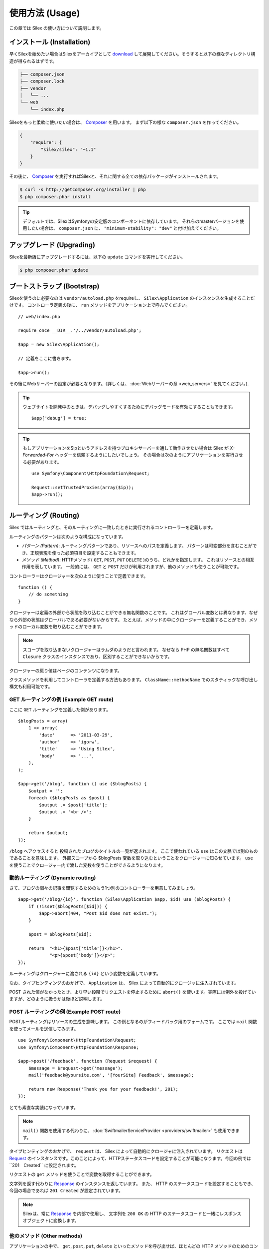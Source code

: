 使用方法 (Usage)
====================

この章では Silex の使い方について説明します。

インストール (Installation)
----------------------------------

早くSilexを始めたい場合はSilexをアーカイブとして `download`_ して展開してください。そうすると以下の様なディレクトリ構造が得られるはずです。

.. code-block:: text

    ├── composer.json
    ├── composer.lock
    ├── vendor
    │   └── ...
    └── web
        └── index.php

Silexをもっと柔軟に使いたい場合は、 Composer_ を用います。
まず以下の様な ``composer.json`` を作ってください。

.. code-block:: json

    {
        "require": {
            "silex/silex": "~1.1"
        }
    }

その後に、 Composer_ を実行すればSilexと、それに関する全ての依存パッケージがインストールされます。

.. code-block:: bash

    $ curl -s http://getcomposer.org/installer | php
    $ php composer.phar install

.. tip::

    デフォルトでは、SilexはSymfonyの安定版のコンポーネントに依存しています。
    それらのmasterバージョンを使用したい場合は、 ``composer.json`` に、
    ``"minimum-stability": "dev"`` と付け加えてください。

アップグレード (Upgrading)
-------------------------------

Silexを最新版にアップグレードするには、以下の ``update`` コマンドを実行してください。

.. code-block:: bash

    $ php composer.phar update


ブートストラップ (Bootstrap)
-------------------------------

Silexを使うのに必要なのは ``vendor/autoload.php`` をrequireし、 ``Silex\Application`` のインスタンスを生成することだけです。
コントローラ定義の後に、 ``run`` メソッドをアプリケーション上で呼んでください。 ::

    // web/index.php

    require_once __DIR__.'/../vendor/autoload.php';

    $app = new Silex\Application();

    // 定義をここに書きます。

    $app->run();

その後にWebサーバーの設定が必要となります。（詳しくは、 :doc:`Webサーバーの章 <web_servers>` を見てください。).

.. tip::

    ウェブサイトを開発中のときは、デバッグしやすくするためにデバッグモードを有効にすることもできます。 ::

        $app['debug'] = true;

.. tip::

    もしアプリケーションを$ipというアドレスを持つプロキシサーバーを通して動作させたい場合は Silex が `X-Forwarded-For` ヘッダーを信頼するようにしたいでしょう。
    その場合は次のようにアプリケーションを実行させる必要があります。 ::

        use Symfony\Component\HttpFoundation\Request;

        Request::setTrustedProxies(array($ip));
        $app->run();

ルーティング (Routing)
-------------------------------

Silex ではルーティングと、そのルーティングに一致したときに実行されるコントローラーを定義します。

ルーティングのパターンは次のような構成になっています。

* *パターン (Pattern)*: ルーティングパターンであり、リソースへのパスを定義します。
  パターンは可変部分を含むことができ、正規表現を使った必須項目を設定することもできます。

* *メソッド (Method)*: HTTPメソッド( ``GET``, ``POST``, ``PUT`` ``DELETE`` )のうち、どれかを指定します。  これはリソースとの相互作用を表しています。 
  一般的には、 ``GET`` と ``POST`` だけが利用されますが、他のメソッドも使うことが可能です。

コントローラーはクロージャーを次のように使うことで定義できます。 ::

    function () {
        // do something
    }

クロージャーは定義の外部から状態を取り込むことができる無名関数のことです。
これはグローバル変数とは異なります、なぜなら外部の状態はグローバルである必要がないからです。
たとえば、メソッドの中にクロージャーを定義することができ、メソッドのローカル変数を取り込むことができます。

.. note::

    スコープを取り込まないクロージャーはラムダのようだと言われます。
    なぜなら PHP の無名関数はすべて ``Closure`` クラスのインスタンスであり、区別することができないからです。

クロージャーの戻り値はページのコンテンツになります。

クラスメソッドを利用してコントローラを定義する方法もあります。
``ClassName::methodName`` でのスタティックな呼び出し構文も利用可能です。

GET ルーティングの例 (Example GET route)
~~~~~~~~~~~~~~~~~~~~~~~~~~~~~~~~~~~~~~~~~~~~~~

ここに ``GET`` ルーティングを定義した例があります。 ::

    $blogPosts = array(
        1 => array(
            'date'      => '2011-03-29',
            'author'    => 'igorw',
            'title'     => 'Using Silex',
            'body'      => '...',
        ),
    );

    $app->get('/blog', function () use ($blogPosts) {
        $output = '';
        foreach ($blogPosts as $post) {
            $output .= $post['title'];
            $output .= '<br />';
        }

        return $output;
    });

``/blog`` へアクセスすると 投稿されたブログのタイトルの一覧が返されます。
ここで使われている ``use`` はこの文脈では別のものであることを意味します。
外部スコープから $blogPosts 変数を取り込むということをクロージャーに知らせています。
``use`` を使うことでクロージャー内で渡した変数を使うことができるようになります。

動的ルーティング (Dynamic routing)
~~~~~~~~~~~~~~~~~~~~~~~~~~~~~~~~~~~~~~~~~

さて、ブログの個々の記事を閲覧するためのもう1つ別のコントローラーを用意してみましょう。 ::

    $app->get('/blog/{id}', function (Silex\Application $app, $id) use ($blogPosts) {
        if (!isset($blogPosts[$id])) {
            $app->abort(404, "Post $id does not exist.");
        }

        $post = $blogPosts[$id];

        return  "<h1>{$post['title']}</h1>".
                "<p>{$post['body']}</p>";
    });


ルーティングはクロージャーに渡される ``{id}`` という変数を定義しています。 

なお、タイプヒンティングのおかげで、 ``Application`` は、 Silex によって自動的にクロージャに注入されています。

POST された値がなかったとき、より早い段階でリクエストを停止するために ``abort()`` を使います。実際には例外を投げていますが、どのように扱うかは後ほど説明します。

POST ルーティングの例 (Example POST route)
~~~~~~~~~~~~~~~~~~~~~~~~~~~~~~~~~~~~~~~~~~~~~~~~~~~

POSTルーティングはリソースの生成を意味します。
この例となるのがフィードバック用のフォームです。
ここでは ``mail`` 関数を使ってメールを送信してみます。 ::

    use Symfony\Component\HttpFoundation\Request;
    use Symfony\Component\HttpFoundation\Response;

    $app->post('/feedback', function (Request $request) {
        $message = $request->get('message');
        mail('feedback@yoursite.com', '[YourSite] Feedback', $message);

        return new Response('Thank you for your feedback!', 201);
    });

とても素直な実装になっています。

.. note::

    ``mail()`` 関数を使用する代わりに、 :doc:`SwiftmailerServiceProvider <providers/swiftmailer>` も使用できます。

タイプヒンティングのおかげで、 ``request`` は、 Silex によって自動的にクロージャに注入されています。
リクエストは Request_
のインスタンスです。このことによって、HTTPステータスコードを設定することが可能になります。今回の例では``201　Created`` に設定されます。


リクエストの ``get`` メソッドを使うことで変数を取得することができます。

文字列を返す代わりに Response_ のインスタンスを返しています。
また、 HTTP のステータスコードを設定することもでき、今回の場合であれば ``201 Created`` が設定されています。

.. note::

    Silexは、常に Response_ を内部で使用し、 文字列を ``200 OK`` の HTTP のステータスコードと一緒にレスポンスオブジェクトに変換します。 

他のメソッド (Other methods)
~~~~~~~~~~~~~~~~~~~~~~~~~~~~~~~~~~~~

アプリケーションの中で、 ``get``, ``post``, ``put``, ``delete`` といったメソッドを呼び出せば、ほとんどの HTTP メソッドのためのコントローラーを作ることが可能です。 ::

    $app->put('/blog/{id}', function ($id) {
        ...
    });

    $app->delete('/blog/{id}', function ($id) {
        ...
    });

.. tip::
    
    ほとんどのウェブブラウザのフォームは、その他のHTTPメソッドを直接サポートしていません。GETやPOST以外のメソッドを使いたい場合は、 ``_method`` という名前を持つ特別なフォームフィールドを使うことができます。このフォームフィールドを使うときには、フォームの ``method`` 属性をPOSTに設定する必要があります。 ::

        <form action="/my/target/route/" method="post">
            ...
            <input type="hidden" id="_method" name="_method" value="PUT" />
        </form>

    Symfonyコンポーネント2.2以上を使用している場合は、明示的にメソッドのオーバーライドを可能にする必要があります。 ::

        use Symfony\Component\HttpFoundation\Request;

        Request::enableHttpMethodParameterOverride();
        $app->run();

また、 ``match`` メソッドを利用することもでき、この場合はすべてのメソッドに一致します。
この性質は、 ``method`` メソッドを用いることで制限することができます。 ::

    $app->match('/blog', function () {
        ...
    });

    $app->match('/blog', function () {
        ...
    })
    ->method('PATCH');

    $app->match('/blog', function () {
        ...
    })
    ->method('PUT|POST');

.. note::

    ルーティングがどのような順番で定義されたかはとても重要です。
    最初に一致したルーティングが利用されるからです。そのため、より汎用的なルーティングはより下の方に定義するようにしてください。

ルーティング変数 (Route variables)
~~~~~~~~~~~~~~~~~~~~~~~~~~~~~~~~~~~~~~~~~~~~~~


前に説明したように、次のようにルーティングにおいて変数を定義することができます.
 ::

    $app->get('/blog/{id}', function ($id) {
        ...
    });

ルーティングの変数部分の名前がクロージャーの引数に一致するようにすれば、2つ以上の変数部分を定義することが可能です。 ::

    $app->get('/blog/{postId}/{commentId}', function ($postId, $commentId) {
        ...
    });

説明していませんでしたが、次のように引数の順番を入れ替えることだってできます。 ::

    $app->get('/blog/{postId}/{commentId}', function ($commentId, $postId) {
        ...
    });

現在のリクエストとアプリケーションオブジェクトを次のように利用することもできます。 ::

    $app->get('/blog/show/{id}', function (Application $app, Request $request, $id) {
        ...
    });

.. note::

    アプリケーションとリクエストオブジェクトについてですが、 Silex は変数名ではなく、タイプヒンティングに基づいて注入します。 ::

        $app->get('/blog/{id}', function (Application $foo, Request $bar, $id) {
            ...
        });

ルーティングで取得される変数の変換　(Route variables converters)
~~~~~~~~~~~~~~~~~~~~~~~~~~~~~~~~~~~~~~~~~~~~~~~~~~~~~~~~~~~~~~~~~~~~~~~~~~

コントローラーにルーティングで取得した変数を注入する前に、変換処理をはさむことができます。 ::

    $app->get('/user/{id}', function ($id) {
        // ...
    })->convert('id', function ($id) { return (int) $id; });

たとえば、ルーティングで取得した変数をオブジェクトに変換し、異なるコントローラー間で再利用性を高めたい場合などに便利です。 ::

    $userProvider = function ($id) {
        return new User($id);
    };

    $app->get('/user/{user}', function (User $user) {
        // ...
    })->convert('user', $userProvider);

    $app->get('/user/{user}/edit', function (User $user) {
        // ...
    })->convert('user', $userProvider);

変換処理のコールバックは Request_ を第2引数として受け取ることができます。 ::

    $callback = function ($post, Request $request) {
        return new Post($request->attributes->get('slug'));
    };

    $app->get('/blog/{id}/{slug}', function (Post $post) {
        // ...
    })->convert('post', $callback);

変換処理はサービスとしても定義できます。例として、以下の様なDoctrine ObjectManagerによるユーザーコンバーターが挙げられます。 ::

    use Doctrine\Common\Persistence\ObjectManager
    use Symfony\Component\HttpKernel\Exception\NotFoundHttpException;

    class UserConverter
    {
        private $om;

        public function __construct(ObjectManager $om)
        {
            $this->om = $om;
        }

        public function convert($id)
        {
            if (null === $user = $this->om->find('User', (int) $id)) {
                throw new NotFoundHttpException(sprintf('User %d does not exist', $id));
            }

            return $user;
        }
    }

このサービスはアプリケーションで登録されることはなく、コンバートメソッドはコンバーターとして使われます。 ::

    $app['converter.user'] = function () {
        return new UserConverter();
    };

    $app->get('/user/{user}', function (User $user) {
        // ...
    })->convert('user', 'converter.user:convert');

必須項目 (Requirements)
~~~~~~~~~~~~~~~~~~~~~~~~~~~~~~~~~~~~~~~~~

特定のパターンのみ一致させたい場合があるでしょう。そのときはルーティングメソッドによって返される ``Controller`` オブジェクトの ``assert`` メソッドを呼ぶことで正規表現による必須項目を定義することができます。

次の例では ``id`` という引数が数値になるように ``\d+`` でチェックしています。 ::

    $app->get('/blog/{id}', function ($id) {
        ...
    })
    ->assert('id', '\d+');

チェーン(chain)で呼び出すこともできます。 ::

    $app->get('/blog/{postId}/{commentId}', function ($postId, $commentId) {
        ...
    })
    ->assert('postId', '\d+')
    ->assert('commentId', '\d+');

デフォルト値 (Default values)
~~~~~~~~~~~~~~~~~~~~~~~~~~~~~~~~~~~~~~~~~~

``Controller`` オブジェクトの ``value`` メソッドを呼ぶことで、どんなルーティングの値でもデフォルト値を定義することができます。 ::

    $app->get('/{pageName}', function ($pageName) {
        ...
    })
    ->value('pageName', 'index');

この例では、 ``/`` をルーティングに一致させています。そしてその際は、 ``pageName`` 変数は ``index`` になります。

名前付きルーティング (Named routes)
~~~~~~~~~~~~~~~~~~~~~~~~~~~~~~~~~~~~~~~~~~

プロバイダーの中には名前付きルーティングを使うことができるものがあります (``UrlGeneratorProvider`` など)。
デフォルトでは、 Silex はあなたの代わりにルーティング名を生成してくれます。しかし、これらは利用されません。
ルーティングメソッドによって返される ``Controller`` オブジェクトの ``bind`` メソッドを呼び出すことでルーティングに名前を付けることができます。 ::

    $app->get('/', function () {
        ...
    })
    ->bind('homepage');

    $app->get('/blog/{id}', function ($id) {
        ...
    })
    ->bind('blog_post');


.. note::

    使おうとしているプロバイダーが ``RouteCollection`` を利用しているときのみ名前ルーティングは意味があります。

クラス内コントローラ (Controllers in classes)
~~~~~~~~~~~~~~~~~~~~~~~~~~~~~~~~~~~~~~~~~~~~~~~~~~~~

無名関数を使いたくない場合、コントローラをメソッドとして定義することが出来ます。
これは ``ControllerClass::methodName`` という文法によって実現されます。このときコントローラオブジェクトの生成を遅延させることが可能です。 ::

    $app->get('/', 'Acme\\Foo::bar');

    use Silex\Application;
    use Symfony\Component\HttpFoundation\Request;

    namespace Acme
    {
        class Foo
        {
            public function bar(Request $request, Application $app)
            {
                ...
            }
        }
    }

この例は レスポンスを得るために、 ``Igorw\Foo`` というクラスを要求に応じて読み込み、インスタンスを生成した後に、 ``bar`` メソッドを呼び出します。このとき、 ``$request`` と ``$app`` をクロージャに注入するために Request_ と ``Silex\Application`` というタイプヒンティングが使用可能です。

こうすることで、Silexとあなたのコントローラの分離度が強まるため、 :doc:`コントローラをサービスとして定義することが出来ます。 <providers/service_controller>`.

全体の設定 (Global Configuration)
----------------------------------------------

あるコントローラの設定を全てのコントローラに対して適用したい場合（例えば、コンバーター、ミドルウェア、必須項目、デフォルト値など）、 全てのコントローラを保持する ``$app['controllers']`` に対して設定を行うことができます。 ::

    $app['controllers']
        ->value('id', '1')
        ->assert('id', '\d+')
        ->requireHttps()
        ->method('get')
        ->convert('id', function () { /* ... */ })
        ->before(function () { /* ... */ })
    ;

これらの設定は全ての登録済みコントローラに適用され、また新しいコントローラのデフォルト設定にもなります。

.. note::

    全体の設定は、オリジナルの全体への設定を持つコントローラプロバイダーには適用されません。
    詳しくは、 :doc:`コントローラの組織化<organizing_controllers>` を読んでください。

.. warning::

    コンバーターは **全ての** 登録済みコントローラに対して実行されます。

エラーハンドリング (Error handlers)
---------------------------------------------------

コードのどこかで例外が発生した際に、ユーザーにエラーページのようなものを表示したいことがあるでしょう。
これらエラーハンドラーがやることなのです。
ログ処理のような処理を追加してエラーハンドリングを使うことができます。

エラーハンドラーを登録するために、 ``Exception`` を引数に持ち、レスポンスを返してくれる ``error`` メソッドにクロージャーを渡します。 ::

    use Symfony\Component\HttpFoundation\Response;

    $app->error(function (\Exception $e, $code) {
        return new Response('We are sorry, but something went terribly wrong.');
    });

``$code`` 引数を使うことで詳細なエラーを確認することができます。そしてエラーの種類で処理を変えることができます。 ::

    use Symfony\Component\HttpFoundation\Response;

    $app->error(function (\Exception $e, $code) {
        switch ($code) {
            case 404:
                $message = 'The requested page could not be found.';
                break;
            default:
                $message = 'We are sorry, but something went terribly wrong.';
        }

        return new Response($message);
    });

.. note::

    Silexはレスポンスのステータスコードが例外に沿うような適切な物にセットされることを保証するので、例外が生じた場合、レスポンスでのステータスコードの設定が働きません。ステータスコードをオーバーライドしたい場合は（適切な理由が無い限りそうすべきではありませんが）、 ``X-Status-Code`` ヘッダをセットしてください。 ::

        return new Response('Error', 404 /* 無視されます */, array('X-Status-Code' => 200));

クロージャの引数に対し詳細なタイプヒンティングをセットすることで、エラーハンドラの適用範囲を特定の例外クラスに対してのみに制限することができます。 ::

    $app->error(function (\LogicException $e, $code) {
        // このハンドラーは\LogicExceptionと、そのサブクラスのみを扱います。
    });

ログ処理を行いたいなら、このためにエラーハンドラーを分けて使うことができます。
レスポンスのエラーハンドラーの前にロギング処理を登録しなければならないということに注意してください。
なぜならレスポンスが返されてしまうと、後続のハンドラーは無視されてしまうからです。

.. note::

    Silex にはエラーのログ処理を行うための Monolog_
    プロバイダーも付いてきます。
    詳しくは *Providers* の章を参照してください。

.. tip::

    Silex には、デフォルトのエラーハンドラーが付いており、 **debug** を true にすることで、スタックトレースを含む詳細なエラーメッセージを表示します。 false の際には、シンプルなエラーメッセージを表示します。
    ``error()`` メソッドを通して登録したエラーハンドラーは常に優先されますが、デバッグモードが有効の際に表示する便利なエラーも次のようにすれば大丈夫です。 ::

        use Symfony\Component\HttpFoundation\Response;

        $app->error(function (\Exception $e, $code) use ($app) {
            if ($app['debug']) {
                return;
            }

            // エラーのハンドリングと、レスポンスを返す処理
        });

より早い段階でリクエストを破棄するために ``abort`` を使うときにもエラーハンドラーは呼ばれます。 ::

    $app->get('/blog/{id}', function (Silex\Application $app, $id) use ($blogPosts) {
        if (!isset($blogPosts[$id])) {
            $app->abort(404, "Post $id does not exist.");
        }

        return new Response(...);
    });

リダイレクト (Redirects)
---------------------------

リダイレクトレスポンスを返すことでどんなページにもリダイレクトすることができます。このリダイレクト処理のレスポンスは ``redirect`` メソッドで作成することができます。 ::

    $app->get('/', function () use ($app) {
        return $app->redirect('/hello');
    });

この例では ``/`` から ``/hello`` にリダイレクトします。

フォワード (Forwards)
---------------------------

(リダイレクト時に発生するような)ブラウザの往復無しで、他のコントローラにレンダリングを移譲したい場合、内部的なサブリクエストを用いることが出来ます。 ::

    use Symfony\Component\HttpFoundation\Request;
    use Symfony\Component\HttpKernel\HttpKernelInterface;

    $app->get('/', function () use ($app) {
        // /helloへのリダイレクト
        $subRequest = Request::create('/hello', 'GET');

        return $app->handle($subRequest, HttpKernelInterface::SUB_REQUEST);
    });

.. tip::
    ``UrlGeneratorProvider`` を使っている場合、URIを生成することが出来ます。 ::

        $request = Request::create($app['url_generator']->generate('hello'), 'GET');

他にも心に留めておく必要があることはいくつかあります。ほとんどの場合、現在のマスタリクエストに対し、複数のサブリクエストを発行したいでしょう。例えば、クッキー、サーバ情報、セッションなどです。それらについては :doc:`サブリクエストの作り方 <cookbook/sub_requests>` を読んでください。

JSON
----

JSONデータを返したければ、 ``json`` ヘルパーメソッドを使うことが出来ます。
ヘルパーメソッドに対し、単にデータ、ステータスコード、ヘッダを渡せばレスポンスのためのJSONが生成されます。 ::

    $app->get('/users/{id}', function ($id) use ($app) {
        $user = getUser($id);

        if (!$user) {
            $error = array('message' => 'The user was not found.');
            return $app->json($error, 404);
        }

        return $app->json($user);
    });


ストリーミング (Streaming)
-------------------------------

ストリーミングのレスポンスを作成することができます。 これは送信されるデータをバッファリングできないときに重要です。 ::

    $app->get('/images/{file}', function ($file) use ($app) {
        if (!file_exists(__DIR__.'/images/'.$file)) {
            return $app->abort(404, 'The image was not found.');
        }

        $stream = function () use ($file) {
            readfile($file);
        };

        return $app->stream($stream, 200, array('Content-Type' => 'image/png'));
    });

大きいかたまり(チャンク)で送信したい場合は、 ``ob_fluch`` と ``flush`` を全てのチャンクの後で呼んでください。 ::

    $stream = function () {
        $fh = fopen('http://www.example.com/', 'rb');
        while (!feof($fh)) {
          echo fread($fh, 1024);
          ob_flush();
          flush();
        }
        fclose($fh);
    };

ファイル送信 (Sending a file)
------------------------------------

もしファイルを返したければ、 ``sendFile`` というヘルパーメソッドが使えます。これによって、公に利用可能でないかもしれないファイルを返すことが容易になります。単にファイルパスとステータスコードとヘッダとコンテンツの位置をヘルパーメソッドに渡すと、 ``BinaryFileResponse`` に基づいたレスポンスが生成されます。 ::

    $app->get('/files/{path}', function ($path) use ($app) {
        if (!file_exists('/base/path/' . $path)) {
            $app->abort(404);
        }

        return $app->sendFile('/base/path/' . $path);
    });

値を返す前に、レスポンスを更にカスタマイズするには、　`Symfony\Component\HttpFoundation\BinaryFileResponse
<http://api.symfony.com/master/Symfony/Component/HttpFoundation/BinaryFileResponse.html>`_ のAPIドキュメントを調べてみてください。 ::

    return $app
        ->sendFile('/base/path/' . $path)
        ->setContentDisposition(ResponseHeaderBag::DISPOSITION_ATTACHMENT, 'pic.jpg')
    ;

.. note::

    この機能を使用するためにはHttpFoundation 2.2以上が必要です。

トレイト (Traits)
------------------------

Silexではショートカットメソッドを定義するトレイトを使用可能です。

.. caution::

    この機能を使用するためには、PHP 5.4以上が必要です。

ほとんど全ての標準で組み込まれているサービスプロバイダーは、いくつかの対応するトレイトを持っています。それらを使うためには、使いたいトレイトを含んだ独自のアプリケーションクラスを定義してください。 ::

    use Silex\Application;

    class MyApplication extends Application
    {
        use Application\TwigTrait;
        use Application\SecurityTrait;
        use Application\FormTrait;
        use Application\UrlGeneratorTrait;
        use Application\SwiftmailerTrait;
        use Application\MonologTrait;
        use Application\TranslationTrait;
    }

ルーティングクラスを定義し、対応するトレイトを使用することも可能です。 ::

    use Silex\Route;

    class MyRoute extends Route
    {
        use Route\SecurityTrait;
    }

新しく定義したルーティングクラスを使うためには ``$app['route_class']``
をオーバーライドしてください。 ::

    $app['route_class'] = 'MyRoute';

追加されるメソッドについて学ぶには、それぞれのプロバイダについての章を読んでください。


セキュリティ (Security)
-------------------------------

アプリケーションを攻撃から防御する方法を確認しておきましょう。

エスケープ処理 (Escaping)
~~~~~~~~~~~~~~~~~~~~~~~~~~~~~~~~~~

ルーティング変数や、リクエストから受け取るされる GET/POST の変数など、ユーザーが入力した値を出力するときはいつでも、正しくエスケープ処理を行う必要があります。
そうすることでクロスサイトスクリプティング(XSS)を防ぐことができます。

* **HTML のエスケープ処理**: HTML のエスケープ処理のために PHP は ``htmlspecialchars`` 関数 を用意してくれています。
  Silex ではこの関数へのショートカットとして ``escape`` メソッドを次のように使うことができます。 ::

      $app->get('/name', function (Silex\Application $app) {
          $name = $app['request']->get('name');
          return "You provided the name {$app->escape($name)}.";
      });

  もし Twig テンプレートを使うのであれば、 Twig が用意してくれているエスケープのための記述を使ったり、自動エスケープ機能を使うべきです。

* **JSON のエスケープ処理**: もし JSON フォーマットのデータをアプリケーションをで提供するなら、 Silexの ``json`` 関数を使うべきです。 ::

      $app->get('/name.json', function (Silex\Application $app) {
          $name = $app['request']->get('name');
          return $app->json(array('name' => $name));
      });

.. _download: http://silex.sensiolabs.org/download
.. _Composer: http://getcomposer.org/
.. _Request: http://api.symfony.com/master/Symfony/Component/HttpFoundation/Request.html
.. _Response: http://api.symfony.com/master/Symfony/Component/HttpFoundation/Response.html
.. _Monolog: https://github.com/Seldaek/monolog

commit: fc8bbb623f33ce448c8bf1d4a95aa26360032de1
original: https://github.com/silexphp/Silex/blob/master/doc/usage.rst

